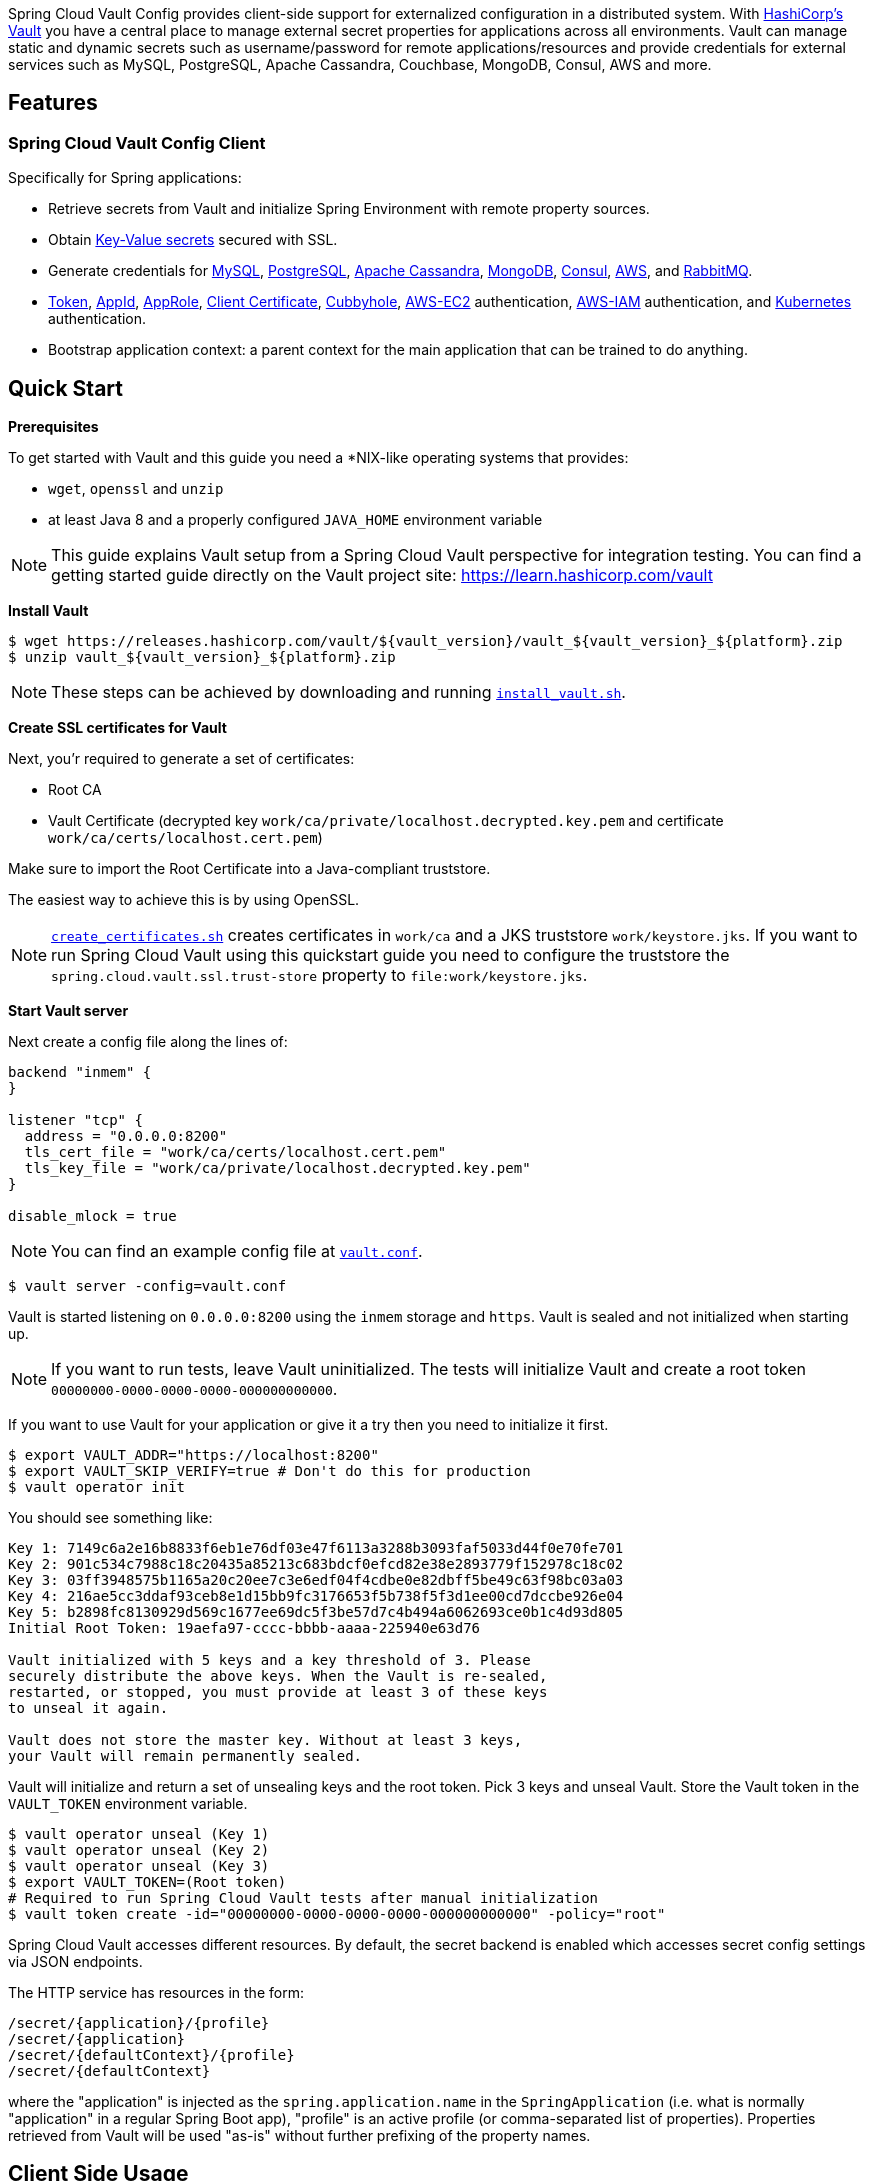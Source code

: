 ////
DO NOT EDIT THIS FILE. IT WAS GENERATED.
Manual changes to this file will be lost when it is generated again.
Edit the files in the src/main/asciidoc/ directory instead.
////


:docs: https://cloud.spring.io/spring-cloud-vault/spring-cloud-vault.html

Spring Cloud Vault Config provides client-side support for externalized configuration in a distributed system.
With https://www.vaultproject.io[HashiCorp's Vault] you have a central place to manage external secret properties for applications across all environments.
Vault can manage static and dynamic secrets such as username/password for remote applications/resources and provide credentials for external services such as MySQL, PostgreSQL, Apache Cassandra, Couchbase, MongoDB, Consul, AWS and more.

== Features

=== Spring Cloud Vault Config Client

Specifically for Spring applications:

* Retrieve secrets from Vault and initialize Spring Environment with remote property sources.
* Obtain {docs}#vault.config.backends.kv[Key-Value secrets] secured with SSL.
* Generate credentials for
{docs}#vault.config.backends.mysql[MySQL],
{docs}#vault.config.backends.postgresql[PostgreSQL],
{docs}#vault.config.backends.cassandra[Apache Cassandra],
{docs}#vault.config.backends.mongodb[MongoDB],
{docs}#vault.config.backends.consul[Consul],
{docs}#vault.config.backends.aws[AWS], and {docs}#vault.config.backends.rabbitmq[RabbitMQ].
* {docs}#vault.config.authentication.token[Token],
{docs}#vault.config.authentication.appid[AppId],
{docs}#vault.config.authentication.approle[AppRole],
{docs}#vault.config.authentication.clientcert[Client Certificate],
{docs}#vault.config.authentication.cubbyhole[Cubbyhole],
{docs}#vault.config.authentication.awsec2[AWS-EC2] authentication,
{docs}#vault.config.authentication.awsiam[AWS-IAM] authentication, and
{docs}#vault.config.authentication.kubernetes[Kubernetes] authentication.

* Bootstrap application context: a parent context for the main application that can be trained to do anything.

== Quick Start

:docs: https://cloud.spring.io/spring-cloud-vault/reference/html/

*Prerequisites*

To get started with Vault and this guide you need a *NIX-like operating systems that provides:

* `wget`, `openssl` and `unzip`
* at least Java 8 and a properly configured `JAVA_HOME` environment variable

NOTE: This guide explains Vault setup from a Spring Cloud Vault perspective for integration testing.
You can find a getting started guide directly on the Vault project site: https://learn.hashicorp.com/vault

*Install Vault*

[source,bash]
----
$ wget https://releases.hashicorp.com/vault/${vault_version}/vault_${vault_version}_${platform}.zip
$ unzip vault_${vault_version}_${platform}.zip
----

NOTE: These steps can be achieved by downloading and running https://github.com/spring-cloud/spring-cloud-vault/blob/master/src/test/bash/install_vault.sh[`install_vault.sh`].

*Create SSL certificates for Vault*

Next, you'r required to generate a set of certificates:

* Root CA
* Vault Certificate (decrypted key `work/ca/private/localhost.decrypted.key.pem` and certificate `work/ca/certs/localhost.cert.pem`)

Make sure to import the Root Certificate into a Java-compliant truststore.

The easiest way to achieve this is by using OpenSSL.

NOTE: https://github.com/spring-cloud/spring-cloud-vault/blob/master/src/test/bash/[`create_certificates.sh`] creates certificates in `work/ca` and a JKS truststore `work/keystore.jks`.
If you want to run Spring Cloud Vault using this quickstart guide you need to configure the truststore the `spring.cloud.vault.ssl.trust-store` property to `file:work/keystore.jks`.

[[quickstart.vault.start]]
*Start Vault server*

Next create a config file along the lines of:

[source]
----
backend "inmem" {
}

listener "tcp" {
  address = "0.0.0.0:8200"
  tls_cert_file = "work/ca/certs/localhost.cert.pem"
  tls_key_file = "work/ca/private/localhost.decrypted.key.pem"
}

disable_mlock = true
----

NOTE: You can find an example config file at  https://github.com/spring-clod/spring-cloud-vault/blob/master/src/test/bash/vault.conf[`vault.conf`].

[source,bash]
----
$ vault server -config=vault.conf
----

Vault is started listening on `0.0.0.0:8200` using the `inmem` storage and `https`.
Vault is sealed and not initialized when starting up.

NOTE: If you want to run tests, leave Vault uninitialized.
The tests will initialize Vault and create a root token `00000000-0000-0000-0000-000000000000`.

If you want to use Vault for your application or give it a try then you need to initialize it first.

[source,bash]
----
$ export VAULT_ADDR="https://localhost:8200"
$ export VAULT_SKIP_VERIFY=true # Don't do this for production
$ vault operator init
----

You should see something like:

[source,bash]
----
Key 1: 7149c6a2e16b8833f6eb1e76df03e47f6113a3288b3093faf5033d44f0e70fe701
Key 2: 901c534c7988c18c20435a85213c683bdcf0efcd82e38e2893779f152978c18c02
Key 3: 03ff3948575b1165a20c20ee7c3e6edf04f4cdbe0e82dbff5be49c63f98bc03a03
Key 4: 216ae5cc3ddaf93ceb8e1d15bb9fc3176653f5b738f5f3d1ee00cd7dccbe926e04
Key 5: b2898fc8130929d569c1677ee69dc5f3be57d7c4b494a6062693ce0b1c4d93d805
Initial Root Token: 19aefa97-cccc-bbbb-aaaa-225940e63d76

Vault initialized with 5 keys and a key threshold of 3. Please
securely distribute the above keys. When the Vault is re-sealed,
restarted, or stopped, you must provide at least 3 of these keys
to unseal it again.

Vault does not store the master key. Without at least 3 keys,
your Vault will remain permanently sealed.
----

Vault will initialize and return a set of unsealing keys and the root token.
Pick 3 keys and unseal Vault.
Store the Vault token in the `VAULT_TOKEN`
environment variable.

[source,bash]
----
$ vault operator unseal (Key 1)
$ vault operator unseal (Key 2)
$ vault operator unseal (Key 3)
$ export VAULT_TOKEN=(Root token)
# Required to run Spring Cloud Vault tests after manual initialization
$ vault token create -id="00000000-0000-0000-0000-000000000000" -policy="root"
----

Spring Cloud Vault accesses different resources.
By default, the secret backend is enabled which accesses secret config settings via JSON endpoints.

The HTTP service has resources in the form:

----
/secret/{application}/{profile}
/secret/{application}
/secret/{defaultContext}/{profile}
/secret/{defaultContext}
----

where the "application" is injected as the `spring.application.name` in the
`SpringApplication` (i.e. what is normally "application" in a regular Spring Boot app), "profile" is an active profile (or comma-separated list of properties).
Properties retrieved from Vault will be used "as-is" without further prefixing of the property names.

== Client Side Usage

To use these features in an application, just build it as a Spring Boot application that depends on `spring-cloud-vault-config` (e.g. see the test cases).
Example Maven configuration:

.pom.xml
====
[source,xml,indent=0,subs="verbatim,quotes,attributes"]
----
<parent>
    <groupId>org.springframework.boot</groupId>
    <artifactId>spring-boot-starter-parent</artifactId>
    <version>2.4.0.RELEASE</version>
    <relativePath /> <!-- lookup parent from repository -->
</parent>

<dependencies>
    <dependency>
        <groupId>org.springframework.cloud</groupId>
        <artifactId>spring-cloud-starter-vault-config</artifactId>
        <version>{project-version}</version>
    </dependency>
    <dependency>
        <groupId>org.springframework.boot</groupId>
        <artifactId>spring-boot-starter-test</artifactId>
        <scope>test</scope>
    </dependency>
</dependencies>

<build>
    <plugins>
        <plugin>
            <groupId>org.springframework.boot</groupId>
            <artifactId>spring-boot-maven-plugin</artifactId>
        </plugin>
    </plugins>
</build>

<!-- repositories also needed for snapshots and milestones -->
----
====

Then you can create a standard Spring Boot application, like this simple HTTP server:

====
[source,java]
----
@SpringBootApplication
@RestController
public class Application {

    @RequestMapping("/")
    public String home() {
        return "Hello World!";
    }

    public static void main(String[] args) {
        SpringApplication.run(Application.class, args);
    }
}
----
====

When it runs it will pick up the external configuration from the default local Vault server on port `8200` if it is running.
To modify the startup behavior you can change the location of the Vault server using `application.properties`, for example

.application.yml
====
[source,yaml]
----
spring.cloud.vault:
    host: localhost
    port: 8200
    scheme: https
    uri: https://localhost:8200
    connection-timeout: 5000
    read-timeout: 15000
    config:
spring.config.import: vault://
----
====

* `host` sets the hostname of the Vault host.
The host name will be used for SSL certificate validation
* `port` sets the Vault port
* `scheme` setting the scheme to `http` will use plain HTTP.
Supported schemes are `http` and `https`.
* `uri` configure the Vault endpoint with an URI. Takes precedence over host/port/scheme configuration
* `connection-timeout` sets the connection timeout in milliseconds
* `read-timeout` sets the read timeout in milliseconds
* `spring.config.import` mounts Vault as `PropertySource` using all enabled secret backends (key-value enabled by default)

Enabling further integrations requires additional dependencies and configuration.
Depending on how you have set up Vault you might need additional configuration like
{docs}#vault.config.ssl[SSL] and
{docs}#vault.config.authentication[authentication].

If the application imports the `spring-boot-starter-actuator` project, the status of the vault server will be available via the `/health` endpoint.

The vault health indicator can be enabled or disabled through the property `management.health.vault.enabled` (default to `true`).

NOTE: With Spring Cloud Vault 3.0 and Spring Boot 2.4, the bootstrap context initialization (`bootstrap.yml`, `bootstrap.properties`) of property sources was deprecated.
Instead, Spring Cloud Vault favors Spring Boot's Config Data API which allows importing configuration from Vault. With Spring Boot Config Data approach, you need to set the `spring.config.import` property in order to bind to Vault. You can read more about it in the <<vault.configdata.locations, Config Data Locations section>>.
You can enable the bootstrap context either by setting the configuration property `spring.cloud.bootstrap.enabled=true` or by including the dependency `org.springframework.cloud:spring-cloud-starter-bootstrap`.

=== Authentication

Vault requires an https://www.vaultproject.io/docs/concepts/auth.html[authentication mechanism] to https://www.vaultproject.io/docs/concepts/tokens.html[authorize client requests].

Spring Cloud Vault supports multiple {docs}#vault.config.authentication[authentication mechanisms] to authenticate applications with Vault.

For a quickstart, use the root token printed by the <<quickstart.vault.start,Vault initialization>>.

.application.yml
====
[source,yaml]
----
spring.cloud.vault:
    token: 19aefa97-cccc-bbbb-aaaa-225940e63d76
spring.config.import: vault://
----
====

WARNING: Consider carefully your security requirements.
Static token authentication is fine if you want quickly get started with Vault, but a static token is not protected any further.
Any disclosure to unintended parties allows Vault use with the associated token roles.




== Building

=== Build requirements for Vault

Spring Cloud Vault Config requires SSL certificates and a running Vault instance listening on `localhost:8200`.
Certificates and the Vault setup are scripted, the scripts are located in `src/test/bash`.

The following scripts need to be run prior to building the project for the tests to pass.

[source,bash]
----
$ ./src/test/bash/install_vault.sh
$ ./src/test/bash/create_certificates.sh
$ ./src/test/bash/local_run_vault.sh
----

Leave Vault uninitialized, the tests will initialize and unseal Vault.
They will also create a root token `00000000-0000-0000-0000-000000000000`.

Changes to the documentation should be made to the adocs found under `docs/src/main/asciidoc/`

`README.adoc` can be re-generated via the following

[source,bash]
----
$ ./docs/src/main/ruby/generate_readme.sh > README.adoc
----

This script requires ruby and the asciidoctor gem installed (`gem install asciidoctor`)

:jdkversion: 1.8

=== Basic Compile and Test

To build the source you will need to install JDK {jdkversion}.

Spring Cloud uses Maven for most build-related activities, and you
should be able to get off the ground quite quickly by cloning the
project you are interested in and typing

----
$ ./mvnw install
----

NOTE: You can also install Maven (>=3.3.3) yourself and run the `mvn` command
in place of `./mvnw` in the examples below. If you do that you also
might need to add `-P spring` if your local Maven settings do not
contain repository declarations for spring pre-release artifacts.

NOTE: Be aware that you might need to increase the amount of memory
available to Maven by setting a `MAVEN_OPTS` environment variable with
a value like `-Xmx512m -XX:MaxPermSize=128m`. We try to cover this in
the `.mvn` configuration, so if you find you have to do it to make a
build succeed, please raise a ticket to get the settings added to
source control.

The projects that require middleware (i.e. Redis) for testing generally
require that a local instance of [Docker](https://www.docker.com/get-started) is installed and running.


=== Documentation

The spring-cloud-build module has a "docs" profile, and if you switch
that on it will try to build asciidoc sources from
`src/main/asciidoc`. As part of that process it will look for a
`README.adoc` and process it by loading all the includes, but not
parsing or rendering it, just copying it to `${main.basedir}`
(defaults to `${basedir}`, i.e. the root of the project). If there are
any changes in the README it will then show up after a Maven build as
a modified file in the correct place. Just commit it and push the change.

=== Working with the code
If you don't have an IDE preference we would recommend that you use
https://www.springsource.com/developer/sts[Spring Tools Suite] or
https://eclipse.org[Eclipse] when working with the code. We use the
https://eclipse.org/m2e/[m2eclipse] eclipse plugin for maven support. Other IDEs and tools
should also work without issue as long as they use Maven 3.3.3 or better.

==== Activate the Spring Maven profile
Spring Cloud projects require the 'spring' Maven profile to be activated to resolve
the spring milestone and snapshot repositories. Use your preferred IDE to set this
profile to be active, or you may experience build errors.

==== Importing into eclipse with m2eclipse
We recommend the https://eclipse.org/m2e/[m2eclipse] eclipse plugin when working with
eclipse. If you don't already have m2eclipse installed it is available from the "eclipse
marketplace".

NOTE: Older versions of m2e do not support Maven 3.3, so once the
projects are imported into Eclipse you will also need to tell
m2eclipse to use the right profile for the projects.  If you
see many different errors related to the POMs in the projects, check
that you have an up to date installation.  If you can't upgrade m2e,
add the "spring" profile to your `settings.xml`. Alternatively you can
copy the repository settings from the "spring" profile of the parent
pom into your `settings.xml`.

==== Importing into eclipse without m2eclipse
If you prefer not to use m2eclipse you can generate eclipse project metadata using the
following command:

[indent=0]
----
	$ ./mvnw eclipse:eclipse
----

The generated eclipse projects can be imported by selecting `import existing projects`
from the `file` menu.


== Contributing

:spring-cloud-build-branch: master

Spring Cloud is released under the non-restrictive Apache 2.0 license,
and follows a very standard Github development process, using Github
tracker for issues and merging pull requests into master. If you want
to contribute even something trivial please do not hesitate, but
follow the guidelines below.

=== Sign the Contributor License Agreement
Before we accept a non-trivial patch or pull request we will need you to sign the
https://cla.pivotal.io/sign/spring[Contributor License Agreement].
Signing the contributor's agreement does not grant anyone commit rights to the main
repository, but it does mean that we can accept your contributions, and you will get an
author credit if we do.  Active contributors might be asked to join the core team, and
given the ability to merge pull requests.

=== Code of Conduct
This project adheres to the Contributor Covenant https://github.com/spring-cloud/spring-cloud-build/blob/master/docs/src/main/asciidoc/code-of-conduct.adoc[code of
conduct]. By participating, you  are expected to uphold this code. Please report
unacceptable behavior to spring-code-of-conduct@pivotal.io.

=== Code Conventions and Housekeeping
None of these is essential for a pull request, but they will all help.  They can also be
added after the original pull request but before a merge.

* Use the Spring Framework code format conventions. If you use Eclipse
  you can import formatter settings using the
  `eclipse-code-formatter.xml` file from the
  https://raw.githubusercontent.com/spring-cloud/spring-cloud-build/master/spring-cloud-dependencies-parent/eclipse-code-formatter.xml[Spring
  Cloud Build] project. If using IntelliJ, you can use the
  https://plugins.jetbrains.com/plugin/6546[Eclipse Code Formatter
  Plugin] to import the same file.
* Make sure all new `.java` files to have a simple Javadoc class comment with at least an
  `@author` tag identifying you, and preferably at least a paragraph on what the class is
  for.
* Add the ASF license header comment to all new `.java` files (copy from existing files
  in the project)
* Add yourself as an `@author` to the .java files that you modify substantially (more
  than cosmetic changes).
* Add some Javadocs and, if you change the namespace, some XSD doc elements.
* A few unit tests would help a lot as well -- someone has to do it.
* If no-one else is using your branch, please rebase it against the current master (or
  other target branch in the main project).
* When writing a commit message please follow https://tbaggery.com/2008/04/19/a-note-about-git-commit-messages.html[these conventions],
  if you are fixing an existing issue please add `Fixes gh-XXXX` at the end of the commit
  message (where XXXX is the issue number).

=== Checkstyle

Spring Cloud Build comes with a set of checkstyle rules. You can find them in the `spring-cloud-build-tools` module. The most notable files under the module are:

.spring-cloud-build-tools/
----
└── src
    ├── checkstyle
    │   └── checkstyle-suppressions.xml <3>
    └── main
        └── resources
            ├── checkstyle-header.txt <2>
            └── checkstyle.xml <1>
----
<1> Default Checkstyle rules
<2> File header setup
<3> Default suppression rules

==== Checkstyle configuration

Checkstyle rules are *disabled by default*. To add checkstyle to your project just define the following properties and plugins.

.pom.xml
----
<properties>
<maven-checkstyle-plugin.failsOnError>true</maven-checkstyle-plugin.failsOnError> <1>
        <maven-checkstyle-plugin.failsOnViolation>true
        </maven-checkstyle-plugin.failsOnViolation> <2>
        <maven-checkstyle-plugin.includeTestSourceDirectory>true
        </maven-checkstyle-plugin.includeTestSourceDirectory> <3>
</properties>

<build>
        <plugins>
            <plugin> <4>
                <groupId>io.spring.javaformat</groupId>
                <artifactId>spring-javaformat-maven-plugin</artifactId>
            </plugin>
            <plugin> <5>
                <groupId>org.apache.maven.plugins</groupId>
                <artifactId>maven-checkstyle-plugin</artifactId>
            </plugin>
        </plugins>

    <reporting>
        <plugins>
            <plugin> <5>
                <groupId>org.apache.maven.plugins</groupId>
                <artifactId>maven-checkstyle-plugin</artifactId>
            </plugin>
        </plugins>
    </reporting>
</build>
----
<1> Fails the build upon Checkstyle errors
<2> Fails the build upon Checkstyle violations
<3> Checkstyle analyzes also the test sources
<4> Add the Spring Java Format plugin that will reformat your code to pass most of the Checkstyle formatting rules
<5> Add checkstyle plugin to your build and reporting phases

If you need to suppress some rules (e.g. line length needs to be longer), then it's enough for you to define a file under `${project.root}/src/checkstyle/checkstyle-suppressions.xml` with your suppressions. Example:

.projectRoot/src/checkstyle/checkstyle-suppresions.xml
----
<?xml version="1.0"?>
<!DOCTYPE suppressions PUBLIC
		"-//Puppy Crawl//DTD Suppressions 1.1//EN"
		"https://www.puppycrawl.com/dtds/suppressions_1_1.dtd">
<suppressions>
	<suppress files=".*ConfigServerApplication\.java" checks="HideUtilityClassConstructor"/>
	<suppress files=".*ConfigClientWatch\.java" checks="LineLengthCheck"/>
</suppressions>
----

It's advisable to copy the `${spring-cloud-build.rootFolder}/.editorconfig` and `${spring-cloud-build.rootFolder}/.springformat` to your project. That way, some default formatting rules will be applied. You can do so by running this script:

```bash
$ curl https://raw.githubusercontent.com/spring-cloud/spring-cloud-build/master/.editorconfig -o .editorconfig
$ touch .springformat
```

=== IDE setup

==== Intellij IDEA

In order to setup Intellij you should import our coding conventions, inspection profiles and set up the checkstyle plugin.
The following files can be found in the https://github.com/spring-cloud/spring-cloud-build/tree/master/spring-cloud-build-tools[Spring Cloud Build] project.

.spring-cloud-build-tools/
----
└── src
    ├── checkstyle
    │   └── checkstyle-suppressions.xml <3>
    └── main
        └── resources
            ├── checkstyle-header.txt <2>
            ├── checkstyle.xml <1>
            └── intellij
                ├── Intellij_Project_Defaults.xml <4>
                └── Intellij_Spring_Boot_Java_Conventions.xml <5>
----
<1> Default Checkstyle rules
<2> File header setup
<3> Default suppression rules
<4> Project defaults for Intellij that apply most of Checkstyle rules
<5> Project style conventions for Intellij that apply most of Checkstyle rules

.Code style

image::https://raw.githubusercontent.com/spring-cloud/spring-cloud-build/{spring-cloud-build-branch}/docs/src/main/asciidoc/images/intellij-code-style.png[Code style]

Go to `File` -> `Settings` -> `Editor` -> `Code style`. There click on the icon next to the `Scheme` section. There, click on the `Import Scheme` value and pick the `Intellij IDEA code style XML` option. Import the `spring-cloud-build-tools/src/main/resources/intellij/Intellij_Spring_Boot_Java_Conventions.xml` file.

.Inspection profiles

image::https://raw.githubusercontent.com/spring-cloud/spring-cloud-build/{spring-cloud-build-branch}/docs/src/main/asciidoc/images/intellij-inspections.png[Code style]

Go to `File` -> `Settings` -> `Editor` -> `Inspections`. There click on the icon next to the `Profile` section. There, click on the `Import Profile` and import the `spring-cloud-build-tools/src/main/resources/intellij/Intellij_Project_Defaults.xml` file.

.Checkstyle

To have Intellij work with Checkstyle, you have to install the `Checkstyle` plugin. It's advisable to also install the `Assertions2Assertj` to automatically convert the JUnit assertions

image::https://raw.githubusercontent.com/spring-cloud/spring-cloud-build/{spring-cloud-build-branch}/docs/src/main/asciidoc/images/intellij-checkstyle.png[Checkstyle]

Go to `File` -> `Settings` -> `Other settings` -> `Checkstyle`. There click on the `+` icon in the `Configuration file` section. There, you'll have to define where the checkstyle rules should be picked from. In the image above, we've picked the rules from the cloned Spring Cloud Build repository. However, you can point to the Spring Cloud Build's GitHub repository (e.g. for the `checkstyle.xml` : `https://raw.githubusercontent.com/spring-cloud/spring-cloud-build/master/spring-cloud-build-tools/src/main/resources/checkstyle.xml`). We need to provide the following variables:

- `checkstyle.header.file` - please point it to the Spring Cloud Build's, `spring-cloud-build-tools/src/main/resources/checkstyle-header.txt` file either in your cloned repo or via the `https://raw.githubusercontent.com/spring-cloud/spring-cloud-build/master/spring-cloud-build-tools/src/main/resources/checkstyle-header.txt` URL.
- `checkstyle.suppressions.file` - default suppressions. Please point it to the Spring Cloud Build's, `spring-cloud-build-tools/src/checkstyle/checkstyle-suppressions.xml` file either in your cloned repo or via the `https://raw.githubusercontent.com/spring-cloud/spring-cloud-build/master/spring-cloud-build-tools/src/checkstyle/checkstyle-suppressions.xml` URL.
- `checkstyle.additional.suppressions.file` - this variable corresponds to suppressions in your local project. E.g. you're working on `spring-cloud-contract`. Then point to the `project-root/src/checkstyle/checkstyle-suppressions.xml` folder. Example for `spring-cloud-contract` would be: `/home/username/spring-cloud-contract/src/checkstyle/checkstyle-suppressions.xml`.

IMPORTANT: Remember to set the `Scan Scope` to `All sources` since we apply checkstyle rules for production and test sources.
